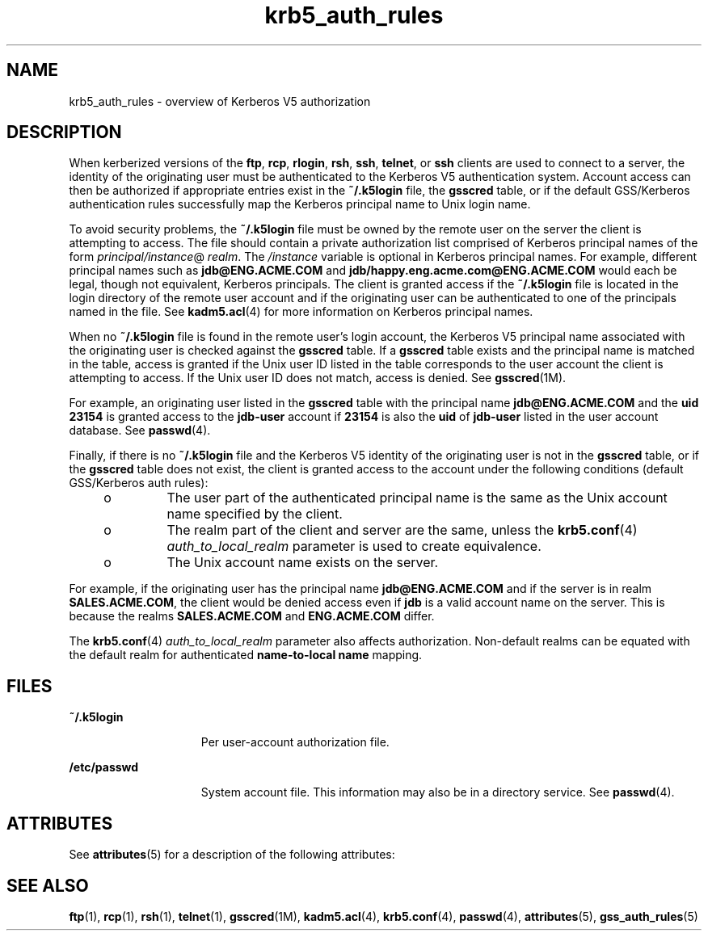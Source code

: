 '\" te
.\" Copyright (c) 2006, 2013, Oracle and/or its affiliates. All rights reserved.
.TH krb5_auth_rules 5 "5 Jun 2012" "SunOS 5.12" "Standards, Environments, and Macros"
.SH NAME
krb5_auth_rules \- overview of Kerberos V5 authorization
.SH DESCRIPTION
.sp
.LP
When kerberized versions of the \fBftp\fR, \fBrcp\fR, \fBrlogin\fR, \fBrsh\fR, \fBssh\fR, \fBtelnet\fR, or \fBssh\fR clients are used to connect to a server, the identity of the originating user must be authenticated to the Kerberos V5 authentication system. Account access can then be authorized if appropriate entries exist in the \fB~/.k5login\fR file, the \fBgsscred\fR table, or if the default GSS/Kerberos authentication rules successfully map the Kerberos principal name to Unix login name.
.sp
.LP
To avoid security problems, the \fB~/.k5login\fR file must be owned by the remote user on the server the client is attempting to access. The file should contain a private authorization list comprised of Kerberos principal names of the form \fIprincipal/instance\fR@\fI realm\fR. The \fI/instance\fR variable is optional in Kerberos principal names. For example, different principal names such as \fBjdb@ENG.ACME.COM\fR and \fBjdb/happy.eng.acme.com@ENG.ACME.COM\fR would each be legal, though not equivalent, Kerberos principals. The client is granted access if the \fB~/.k5login\fR file is located in the login directory of the remote user account and if the originating user can be authenticated to one of the principals named in the file. See \fBkadm5.acl\fR(4) for more information on Kerberos principal names.
.sp
.LP
When no \fB~/.k5login\fR file is found in the remote user's login account, the Kerberos V5 principal name associated with the originating user is checked against the \fBgsscred\fR table. If a \fBgsscred\fR table exists and the principal name is matched in the table, access is granted if the Unix user ID listed in the table corresponds to the user account the client is attempting to access. If the Unix user ID does not match, access is denied. See \fBgsscred\fR(1M).
.sp
.LP
For example, an originating user listed in the \fBgsscred\fR table with the principal name \fBjdb@ENG.ACME.COM\fR and the \fBuid\fR  \fB23154\fR is granted access to the \fBjdb-user\fR account if \fB23154\fR is also the \fBuid\fR of \fBjdb-user\fR listed in the user account database. See \fBpasswd\fR(4).
.sp
.LP
Finally, if there is no \fB~/.k5login\fR file and the Kerberos V5 identity of the originating user is not in the \fBgsscred\fR table, or if the \fBgsscred\fR table does not exist, the client is granted access to the account under the following conditions (default GSS/Kerberos auth rules):
.RS +4
.TP
.ie t \(bu
.el o
The user part of the authenticated principal name is the same as the Unix account name specified by the client.

.RE
.RS +4
.TP
.ie t \(bu
.el o
The realm part of the client and server are the same, unless the \fBkrb5.conf\fR(4)  \fIauth_to_local_realm\fR parameter is used to create equivalence.

.RE
.RS +4
.TP
.ie t \(bu
.el o
The Unix account name exists on the server.

.RE
.sp
.LP
For example, if the originating user has the principal name \fBjdb@ENG.ACME.COM\fR and if the server is in realm \fBSALES.ACME.COM\fR, the client would be denied access even if \fBjdb\fR is a valid account name on the server. This is because the realms \fBSALES.ACME.COM\fR and \fBENG.ACME.COM\fR differ.
.sp
.LP
The \fBkrb5.conf\fR(4)  \fIauth_to_local_realm\fR parameter also affects authorization. Non-default realms can be equated with the default realm for authenticated \fBname-to-local name\fR mapping.
.SH FILES
.sp
.ne 2
.mk
.na
\fB\fB~/.k5login\fR\fR
.ad
.RS 15n
.rt
Per user-account authorization file.
.RE

.sp
.ne 2
.mk
.na
\fB\fB/etc/passwd\fR\fR
.ad
.RS 15n
.rt
System account file. This information may also be in a directory service. See \fBpasswd\fR(4).
.RE

.SH ATTRIBUTES
.sp
.LP
See \fBattributes\fR(5) for a description of the following attributes:
.sp
.TS
tab() box;
cw(2.75i) |cw(2.75i) 
lw(2.75i) |lw(2.75i) 
.
ATTRIBUTE TYPEATTRIBUTE VALUE
_
Interface StabilityCommitted
.TE
.sp
.SH SEE ALSO
.sp
.LP
\fBftp\fR(1), \fBrcp\fR(1), \fBrsh\fR(1), \fBtelnet\fR(1), \fBgsscred\fR(1M), \fBkadm5.acl\fR(4), \fBkrb5.conf\fR(4), \fBpasswd\fR(4), \fBattributes\fR(5), \fBgss_auth_rules\fR(5)
